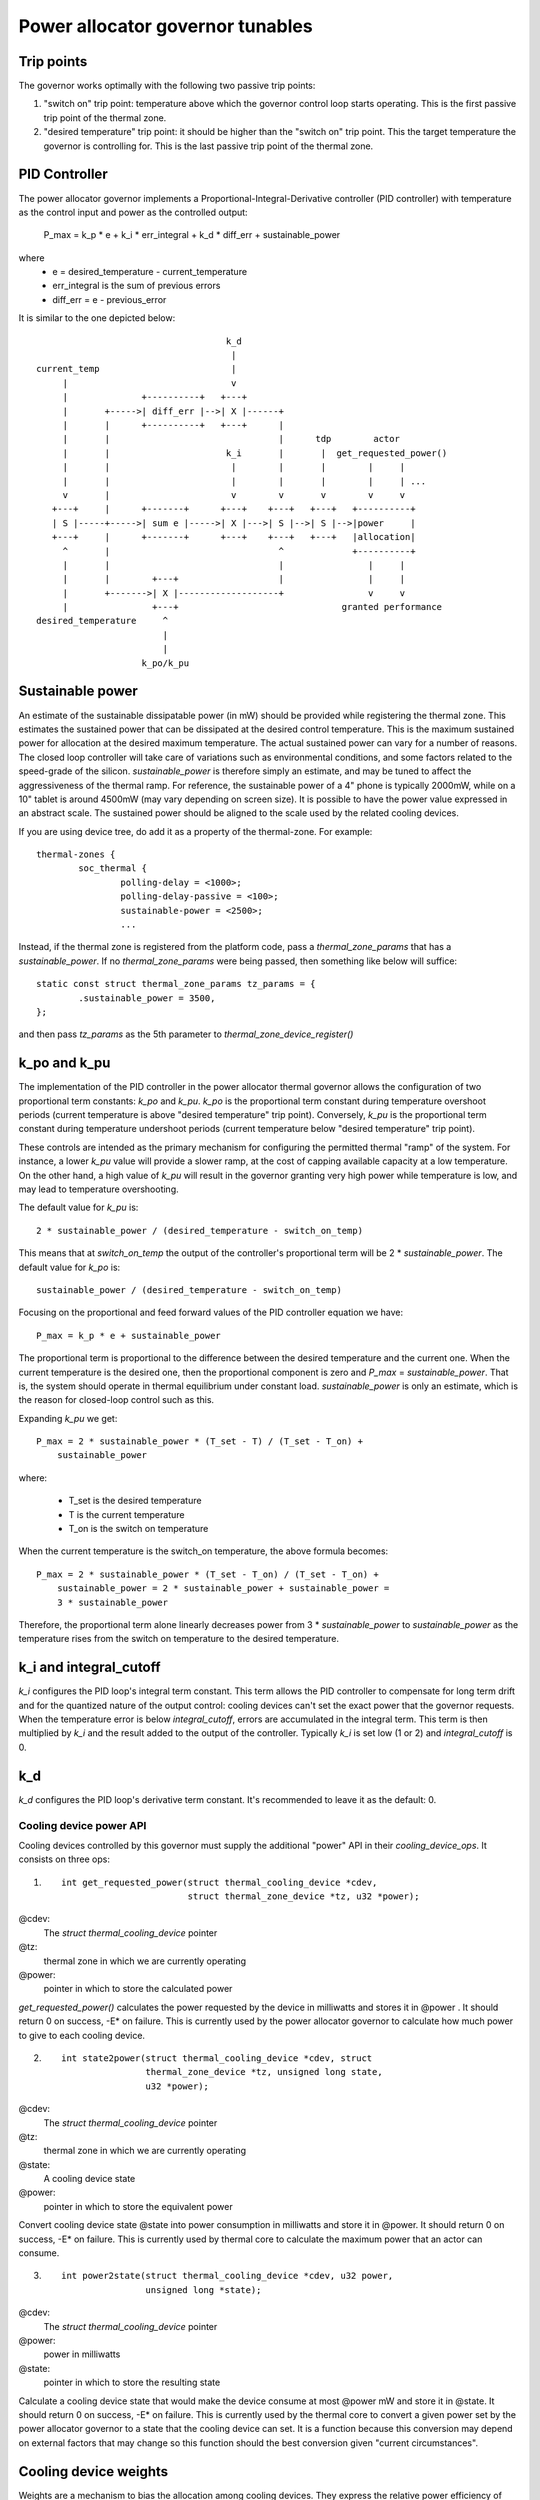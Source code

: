 =================================
Power allocator governor tunables
=================================

Trip points
-----------

The governor works optimally with the following two passive trip points:

1.  "switch on" trip point: temperature above which the governor
    control loop starts operating.  This is the first passive trip
    point of the thermal zone.

2.  "desired temperature" trip point: it should be higher than the
    "switch on" trip point.  This the target temperature the governor
    is controlling for.  This is the last passive trip point of the
    thermal zone.

PID Controller
--------------

The power allocator governor implements a
Proportional-Integral-Derivative controller (PID controller) with
temperature as the control input and power as the controlled output:

    P_max = k_p * e + k_i * err_integral + k_d * diff_err + sustainable_power

where
   -  e = desired_temperature - current_temperature
   -  err_integral is the sum of previous errors
   -  diff_err = e - previous_error

It is similar to the one depicted below::

				      k_d
				       |
  current_temp                         |
       |                               v
       |              +----------+   +---+
       |       +----->| diff_err |-->| X |------+
       |       |      +----------+   +---+      |
       |       |                                |      tdp        actor
       |       |                      k_i       |       |  get_requested_power()
       |       |                       |        |       |        |     |
       |       |                       |        |       |        |     | ...
       v       |                       v        v       v        v     v
     +---+     |      +-------+      +---+    +---+   +---+   +----------+
     | S |-----+----->| sum e |----->| X |--->| S |-->| S |-->|power     |
     +---+     |      +-------+      +---+    +---+   +---+   |allocation|
       ^       |                                ^             +----------+
       |       |                                |                |     |
       |       |        +---+                   |                |     |
       |       +------->| X |-------------------+                v     v
       |                +---+                               granted performance
  desired_temperature     ^
			  |
			  |
		      k_po/k_pu

Sustainable power
-----------------

An estimate of the sustainable dissipatable power (in mW) should be
provided while registering the thermal zone.  This estimates the
sustained power that can be dissipated at the desired control
temperature.  This is the maximum sustained power for allocation at
the desired maximum temperature.  The actual sustained power can vary
for a number of reasons.  The closed loop controller will take care of
variations such as environmental conditions, and some factors related
to the speed-grade of the silicon.  `sustainable_power` is therefore
simply an estimate, and may be tuned to affect the aggressiveness of
the thermal ramp. For reference, the sustainable power of a 4" phone
is typically 2000mW, while on a 10" tablet is around 4500mW (may vary
depending on screen size). It is possible to have the power value
expressed in an abstract scale. The sustained power should be aligned
to the scale used by the related cooling devices.

If you are using device tree, do add it as a property of the
thermal-zone.  For example::

	thermal-zones {
		soc_thermal {
			polling-delay = <1000>;
			polling-delay-passive = <100>;
			sustainable-power = <2500>;
			...

Instead, if the thermal zone is registered from the platform code, pass a
`thermal_zone_params` that has a `sustainable_power`.  If no
`thermal_zone_params` were being passed, then something like below
will suffice::

	static const struct thermal_zone_params tz_params = {
		.sustainable_power = 3500,
	};

and then pass `tz_params` as the 5th parameter to
`thermal_zone_device_register()`

k_po and k_pu
-------------

The implementation of the PID controller in the power allocator
thermal governor allows the configuration of two proportional term
constants: `k_po` and `k_pu`.  `k_po` is the proportional term
constant during temperature overshoot periods (current temperature is
above "desired temperature" trip point).  Conversely, `k_pu` is the
proportional term constant during temperature undershoot periods
(current temperature below "desired temperature" trip point).

These controls are intended as the primary mechanism for configuring
the permitted thermal "ramp" of the system.  For instance, a lower
`k_pu` value will provide a slower ramp, at the cost of capping
available capacity at a low temperature.  On the other hand, a high
value of `k_pu` will result in the governor granting very high power
while temperature is low, and may lead to temperature overshooting.

The default value for `k_pu` is::

    2 * sustainable_power / (desired_temperature - switch_on_temp)

This means that at `switch_on_temp` the output of the controller's
proportional term will be 2 * `sustainable_power`.  The default value
for `k_po` is::

    sustainable_power / (desired_temperature - switch_on_temp)

Focusing on the proportional and feed forward values of the PID
controller equation we have::

    P_max = k_p * e + sustainable_power

The proportional term is proportional to the difference between the
desired temperature and the current one.  When the current temperature
is the desired one, then the proportional component is zero and
`P_max` = `sustainable_power`.  That is, the system should operate in
thermal equilibrium under constant load.  `sustainable_power` is only
an estimate, which is the reason for closed-loop control such as this.

Expanding `k_pu` we get::

    P_max = 2 * sustainable_power * (T_set - T) / (T_set - T_on) +
	sustainable_power

where:

    - T_set is the desired temperature
    - T is the current temperature
    - T_on is the switch on temperature

When the current temperature is the switch_on temperature, the above
formula becomes::

    P_max = 2 * sustainable_power * (T_set - T_on) / (T_set - T_on) +
	sustainable_power = 2 * sustainable_power + sustainable_power =
	3 * sustainable_power

Therefore, the proportional term alone linearly decreases power from
3 * `sustainable_power` to `sustainable_power` as the temperature
rises from the switch on temperature to the desired temperature.

k_i and integral_cutoff
-----------------------

`k_i` configures the PID loop's integral term constant.  This term
allows the PID controller to compensate for long term drift and for
the quantized nature of the output control: cooling devices can't set
the exact power that the governor requests.  When the temperature
error is below `integral_cutoff`, errors are accumulated in the
integral term.  This term is then multiplied by `k_i` and the result
added to the output of the controller.  Typically `k_i` is set low (1
or 2) and `integral_cutoff` is 0.

k_d
---

`k_d` configures the PID loop's derivative term constant.  It's
recommended to leave it as the default: 0.

Cooling device power API
========================

Cooling devices controlled by this governor must supply the additional
"power" API in their `cooling_device_ops`.  It consists on three ops:

1. ::

    int get_requested_power(struct thermal_cooling_device *cdev,
			    struct thermal_zone_device *tz, u32 *power);


@cdev:
	The `struct thermal_cooling_device` pointer
@tz:
	thermal zone in which we are currently operating
@power:
	pointer in which to store the calculated power

`get_requested_power()` calculates the power requested by the device
in milliwatts and stores it in @power .  It should return 0 on
success, -E* on failure.  This is currently used by the power
allocator governor to calculate how much power to give to each cooling
device.

2. ::

	int state2power(struct thermal_cooling_device *cdev, struct
			thermal_zone_device *tz, unsigned long state,
			u32 *power);

@cdev:
	The `struct thermal_cooling_device` pointer
@tz:
	thermal zone in which we are currently operating
@state:
	A cooling device state
@power:
	pointer in which to store the equivalent power

Convert cooling device state @state into power consumption in
milliwatts and store it in @power.  It should return 0 on success, -E*
on failure.  This is currently used by thermal core to calculate the
maximum power that an actor can consume.

3. ::

	int power2state(struct thermal_cooling_device *cdev, u32 power,
			unsigned long *state);

@cdev:
	The `struct thermal_cooling_device` pointer
@power:
	power in milliwatts
@state:
	pointer in which to store the resulting state

Calculate a cooling device state that would make the device consume at
most @power mW and store it in @state.  It should return 0 on success,
-E* on failure.  This is currently used by the thermal core to convert
a given power set by the power allocator governor to a state that the
cooling device can set.  It is a function because this conversion may
depend on external factors that may change so this function should the
best conversion given "current circumstances".

Cooling device weights
----------------------

Weights are a mechanism to bias the allocation among cooling
devices.  They express the relative power efficiency of different
cooling devices.  Higher weight can be used to express higher power
efficiency.  Weighting is relative such that if each cooling device
has a weight of one they are considered equal.  This is particularly
useful in heterogeneous systems where two cooling devices may perform
the same kind of compute, but with different efficiency.  For example,
a system with two different types of processors.

If the thermal zone is registered using
`thermal_zone_device_register()` (i.e., platform code), then weights
are passed as part of the thermal zone's `thermal_bind_parameters`.
If the platform is registered using device tree, then they are passed
as the `contribution` property of each map in the `cooling-maps` node.

Limitations of the power allocator governor
===========================================

The power allocator governor's PID controller works best if there is a
periodic tick.  If you have a driver that calls
`thermal_zone_device_update()` (or anything that ends up calling the
governor's `throttle()` function) repetitively, the governor response
won't be very good.  Note that this is not particular to this
governor, step-wise will also misbehave if you call its throttle()
faster than the normal thermal framework tick (due to interrupts for
example) as it will overreact.

Energy Model requirements
=========================

Another important thing is the consistent scale of the power values
provided by the cooling devices. All of the cooling devices in a single
thermal zone should have power values reported either in milli-Watts
or scaled to the same 'abstract scale'.
